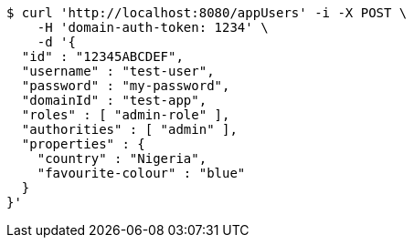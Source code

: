 [source,bash]
----
$ curl 'http://localhost:8080/appUsers' -i -X POST \
    -H 'domain-auth-token: 1234' \
    -d '{
  "id" : "12345ABCDEF",
  "username" : "test-user",
  "password" : "my-password",
  "domainId" : "test-app",
  "roles" : [ "admin-role" ],
  "authorities" : [ "admin" ],
  "properties" : {
    "country" : "Nigeria",
    "favourite-colour" : "blue"
  }
}'
----